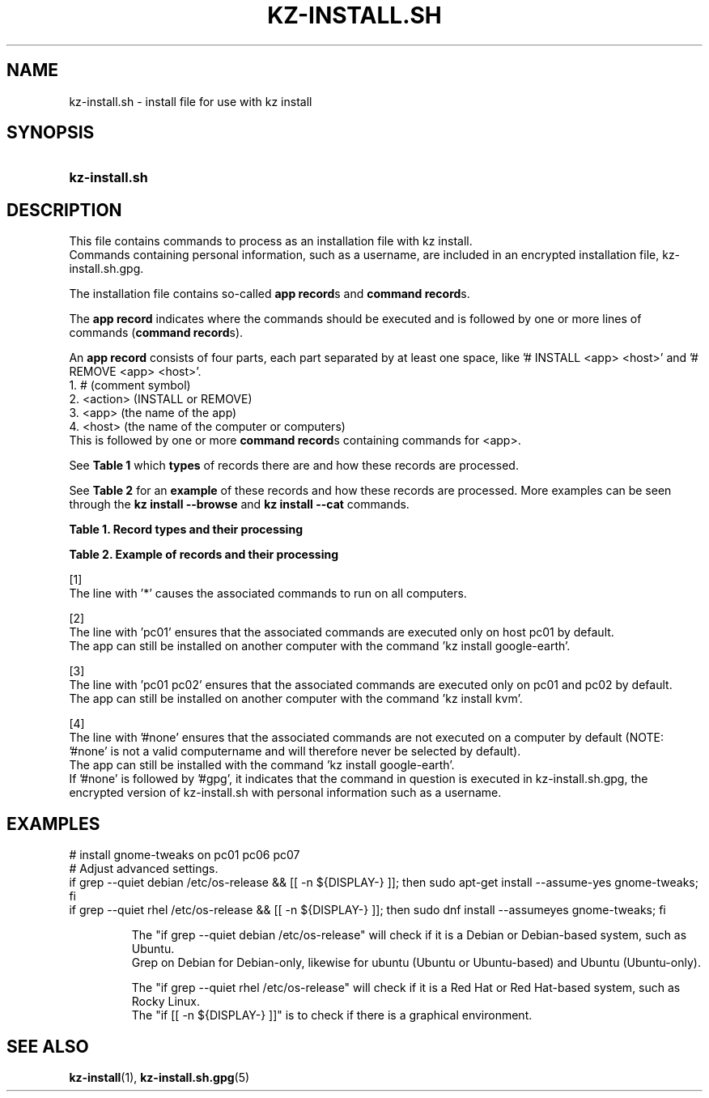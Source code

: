 .\"# ##########################################################################
.\"# SPDX-FileComment: Man page for kz-install.sh
.\"#
.\"# SPDX-FileCopyrightText: Karel Zimmer <info@karelzimmer.nl>
.\"# SPDX-License-Identifier: CC0-1.0
.\"# ##########################################################################

.TH "KZ-INSTALL.SH" "5" "4.2.1" "kz" "File format"

.SH NAME
kz-install.sh - install file for use with kz install

.SH SYNOPSIS
.SY kz-install.sh
.YS

.SH DESCRIPTION
This file contains commands to process as an installation file with kz install.
.br
Commands containing personal information, such as a username, are included in
an encrypted installation file, kz-install.sh.gpg.
.sp
The installation file contains so-called \fBapp record\fRs and
\fBcommand record\fRs.
.sp
The \fBapp record\fR indicates where the commands should be executed and is
followed by one or more lines of commands (\fBcommand record\fRs).
.sp
An \fBapp record\fR consists of four parts, each part separated by at least one
space, like '# INSTALL <app> <host>' and '# REMOVE <app> <host>'.
.br
1. #        (comment symbol)
.br
2. <action> (INSTALL or REMOVE)
.br
3. <app>    (the name of the app)
.br
4. <host>   (the name of the computer or computers)
.br
This is followed by one or more \fBcommand record\fRs containing commands for
<app>.
.sp
See \fBTable 1\fR which \fBtypes\fR of records there are and how these records
are processed.
.sp
See \fBTable 2\fR for an \fBexample\fR of these records and how these records
are processed.
More examples can be seen through the \fBkz install --browse\fR and
\fBkz install --cat\fR commands.
.LP
.B Table 1. Record types and their processing
.TS
allbox tab(:);
lb | lb.
T{
Record
T}:T{
Description
T}
.T&
l | l
l | l.
T{
# INSTALL <app> <host>
T}:T{
Install the app <app> on <host> (\fBapp record\fR)
T}
T{
# Comment...
T}:T{
Comment line (none, one or more)
T}
T{
Command
T}:T{
Install app command (one or more \fBcommand record\fRs)
T}
T{
T}:T{
Empty line (none, one or more)
T}
T{
# REMOVE <app> <host>
T}:T{
Remove the app <app> from <host> (\fBapp record\fR for option \fB-r\fR,
\fB--remove\fR)
T}
T{
Command
T}:T{
Remove app command (one or more \fBcommand record\fRs)
T}
.TE
.LP
.B Table 2. Example of records and their processing
.TS
box tab(:);
lb | lb.
T{
Record
T}:T{
Description
T}
.T&
- | -
l | l
l | l.
T{
# INSTALL libreoffice *
T}:T{
Install app libreoffice on any computer, see [1].
T}
T{
sudo apt-get install --assume-yes libreoffice
T}:T{
T}
T{
T}:T{
T}
T{
# REMOVE libreoffice *
T}:T{
Remove app libreoffice from any computer, see [1].
T}
T{
sudo apt-get remove --purge --assume-yes libreoffice
T}:T{
T}
T{
T}:T{
T}
T{
# INSTALL ufw pc01
T}:T{
Install app ufw only on pc01, see [2].
T}
T{
sudo apt-get install --assume-yes gufw
T}:T{
T}
T{
T}:T{
T}
T{
# INSTALL kvm pc01 pc02
T}:T{
Install app kvm on pc01 and pc02, see [3].
T}
T{
sudo apt-get install --assume-yes qemu-kvm
T}:T{
T}
T{
T}:T{
T}
T{
# INSTALL google-earth #none
T}:T{
Do not install Google Earth by default, see [4].
T}
T{
sudo apt-get install --assume-yes google-earth
T}:T{
T}
.TE
.sp
.sp
[1]
.br
The line with '*' causes the associated commands to run on all computers.
.sp
[2]
.br
The line with 'pc01' ensures that the associated commands are executed only on
host pc01 by default.
.br
The app can still be installed on another computer with the command 'kz instal\
l google-earth'.
.sp
[3]
.br
The line with 'pc01 pc02' ensures that the associated commands are executed
only on pc01 and pc02 by default.
.br
The app can still be installed on another computer with the command 'kz instal\
l kvm'.
.sp
[4]
.br
The line with '#none' ensures that the associated commands are not executed on
a computer by default (NOTE: '#none' is not a valid computername and will
therefore never be selected by default).
.br
The app can still be installed with the command 'kz install google-earth'.
.br
If '#none' is followed by '#gpg', it indicates that the command in question is
executed in kz-install.sh.gpg, the encrypted version of kz-install.sh with
personal information such as a username.

.SH EXAMPLES
.EX
# install gnome-tweaks on pc01 pc06 pc07
# Adjust advanced settings.
if grep --quiet debian  /etc/os-release && [[ -n ${DISPLAY-} ]]; then sudo apt\
-get install --assume-yes gnome-tweaks; fi
if grep --quiet rhel /etc/os-release && [[ -n ${DISPLAY-} ]]; then sudo dnf\
 install --assumeyes gnome-tweaks; fi
.sp
.RS
The "if grep --quiet debian  /etc/os-release" will check if it is a Debian or \
Debian-based system, such as Ubuntu.
.br
Grep on Debian for Debian-only, likewise for ubuntu (Ubuntu or Ubuntu-based) a\
nd Ubuntu (Ubuntu-only).
.sp
The "if grep --quiet rhel /etc/os-release" will check if it is a Red Hat or\
 Red Hat-based system, such as Rocky Linux.
The "if [[ -n ${DISPLAY-} ]]" is to check if there is a graphical environment.
.RE
.EE

.SH SEE ALSO
\fBkz-install\fR(1),
\fBkz-install.sh.gpg\fR(5)
